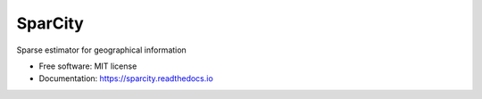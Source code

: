 ========
SparCity
========

.. image:: https://readthedocs.org/projects/sparcity/badge/?version=latest
    :target: https://sparcity.readthedocs.io/en/latest/?badge=latest
    :alt: Documentation Status


Sparse estimator for geographical information


* Free software: MIT license
* Documentation: https://sparcity.readthedocs.io
